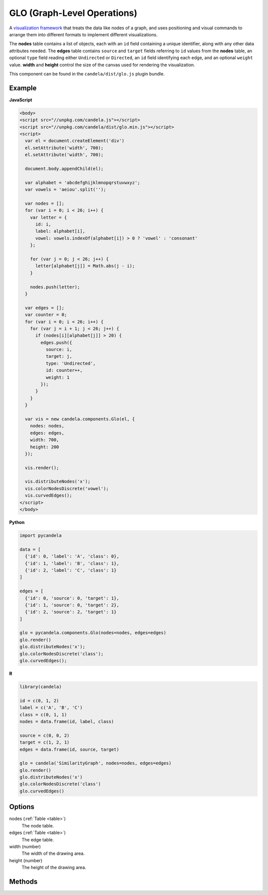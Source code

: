 ====================================
    GLO (Graph-Level Operations)
====================================

A `visualization framework <https://github.com/chadstolper/glo>`_ that treats
the data like nodes of a graph, and uses positioning and visual commands to
arrange them into different formats to implement different visualizations.

The **nodes** table contains a list of objects, each with an ``id`` field
containing a unique identifier, along with any other data attributes needed. The
**edges** table contains ``source`` and ``target`` fields referring to ``id``
values from the **nodes** table, an optional ``type`` field reading either
``Undirected`` or ``Directed``, an ``id`` field identifying each edge, and an
optional ``weight`` value. **width** and **height** control the size of the
canvas used for rendering the visualization.

This component can be found in the ``candela/dist/glo.js`` plugin bundle.

Example
=======

.. raw:: html

    <div id="glo-example" width="200" height="700"></div>
    <script type="text/javascript" >
      var el = document.getElementById('glo-example');

      var alphabet = 'abcdefghijklmnopqrstuvwxyz';
      var vowels = 'aeiou'.split('');

      var nodes = [];
      for (var i = 0; i < 26; i++) {
        var letter = {
          id: i,
          label: alphabet[i],
          vowel: vowels.indexOf(alphabet[i]) > 0 ? 'vowel' : 'consonant'
        };

        for (var j = 0; j < 26; j++) {
          letter[alphabet[j]] = Math.abs(j - i);
        }

        nodes.push(letter);
      }

      var edges = [];
      var counter = 0;
      for (var i = 0; i < 26; i++) {
        for (var j = i + 1; j < 26; j++) {
          if (nodes[i][alphabet[j]] > 20) {
            edges.push({
              source: i,
              target: j,
              type: 'Undirected',
              id: counter++,
              weight: 1
            });
          }
        }
      }

      var vis = new candela.components.Glo(el, {
        nodes: nodes,
        edges: edges,
        width: 700,
        height: 200
      });

      vis.render();

      vis.distributeNodes('x');
      vis.colorNodesDiscrete('vowel');
      vis.curvedEdges();
    </script>

**JavaScript**

.. code-block:: html

    <body>
    <script src="//unpkg.com/candela.js"></script>
    <script src="//unpkg.com/candela/dist/glo.min.js"></script>
    <script>
      var el = document.createElement('div')
      el.setAttribute('width', 700);
      el.setAttribute('width', 700);

      document.body.appendChild(el);

      var alphabet = 'abcdefghijklmnopqrstuvwxyz';
      var vowels = 'aeiou'.split('');

      var nodes = [];
      for (var i = 0; i < 26; i++) {
        var letter = {
          id: i,
          label: alphabet[i],
          vowel: vowels.indexOf(alphabet[i]) > 0 ? 'vowel' : 'consonant'
        };

        for (var j = 0; j < 26; j++) {
          letter[alphabet[j]] = Math.abs(j - i);
        }

        nodes.push(letter);
      }

      var edges = [];
      var counter = 0;
      for (var i = 0; i < 26; i++) {
        for (var j = i + 1; j < 26; j++) {
          if (nodes[i][alphabet[j]] > 20) {
            edges.push({
              source: i,
              target: j,
              type: 'Undirected',
              id: counter++,
              weight: 1
            });
          }
        }
      }

      var vis = new candela.components.Glo(el, {
        nodes: nodes,
        edges: edges,
        width: 700,
        height: 200
      });

      vis.render();

      vis.distributeNodes('x');
      vis.colorNodesDiscrete('vowel');
      vis.curvedEdges();
    </script>
    </body>

**Python**

.. code-block:: python

    import pycandela

    data = [
      {'id': 0, 'label': 'A', 'class': 0},
      {'id': 1, 'label': 'B', 'class': 1},
      {'id': 2, 'label': 'C', 'class': 1}
    ]

    edges = [
      {'id': 0, 'source': 0, 'target': 1},
      {'id': 1, 'source': 0, 'target': 2},
      {'id': 2, 'source': 2, 'target': 1}
    ]

    glo = pycandela.components.Glo(nodes=nodes, edges=edges)
    glo.render()
    glo.distributeNodes('x');
    glo.colorNodesDiscrete('class');
    glo.curvedEdges();

**R**

.. code-block:: r

    library(candela)

    id = c(0, 1, 2)
    label = c('A', 'B', 'C')
    class = c(0, 1, 1)
    nodes = data.frame(id, label, class)

    source = c(0, 0, 2)
    target = c(1, 2, 1)
    edges = data.frame(id, source, target)

    glo = candela('SimilarityGraph', nodes=nodes, edges=edges)
    glo.render()
    glo.distributeNodes('x')
    glo.colorNodesDiscrete('class')
    glo.curvedEdges()

Options
=======

nodes (:ref:`Table <table>`)
    The node table.

edges (:ref:`Table <table>`)
    The edge table.

width (number)
    The width of the drawing area.

height (number)
    The height of the drawing area.

Methods
=======

.. js:function:: colorNodesDiscrete (field)

  :param string field: The field to color by

  Use a categorical colormap to color the nodes by the values in ``field``.

.. js:function:: colorNodesContinuous (field)

  :param string field: The field to color by

  Use a continuous colormap to color the nodes by the values in ``field``.

.. js:function:: colorNodesDefault ()

  Revert the node color to the default state (no colormap).

.. js:function:: sizeNodes (field)

  :param string field: The field to size by

  Size the nodes according to the values in ``field``.

.. js:function:: sizeNodesDefault ()

  Revert the node size to the default state (constant sized).

.. js:function:: distributeNodes (axis[, attr])

  :param axis string: The axis on which to distribute the nodes
  :param attr string: The field to use for grouping the nodes

  Position the nodes evenly along ``axis``, which must be one of ``"x"``,
  ``"y"``, ``"rho"`` (radial axis), or ``"theta"`` (angle axis). If ``attr`` is
  given, the nodes will be partitioned and grouped according to it.

.. js:function:: positionNodes (axis, value)

  :param string axis: The axis on which to distribute the nodes
  :param string|number value: The field to draw position data from, or a
    constant

  Position the nodes along ``axis`` (see :js:func:`distributeNodes`) according
  to the data in ``value``. If ``value`` is a string, it refers to a column of
  data frome the **nodes** table; if it is a number, then all nodes will be
  positioned at that location.

.. js:function:: forceDirected ()

  Apply a force-directed positioning algorithm to the nodes.

.. js:function:: showEdges ()

  Display all edges between nodes.

.. js:function:: hideEdges ()

  Hide all edges between nodes.

.. js:function:: fadeEdges ()

  Render edges using a transparent gray color.

.. js:function:: solidEdges ()

  Render edges using black.

.. js:function:: incidentEdges ()

  Only render edges incident on a node when the mouse pointer is hovering over
  that node.

.. js:function:: curvedEdges ()

  Render edges using curved lines.

.. js:function:: straightEdges ()

  Render edges using straight lines.
